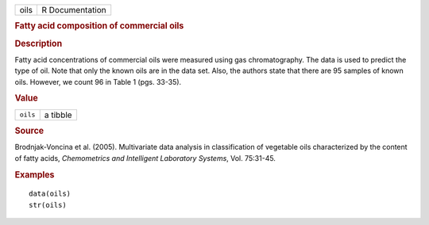 .. container::

   .. container::

      ==== ===============
      oils R Documentation
      ==== ===============

      .. rubric:: Fatty acid composition of commercial oils
         :name: fatty-acid-composition-of-commercial-oils

      .. rubric:: Description
         :name: description

      Fatty acid concentrations of commercial oils were measured using
      gas chromatography. The data is used to predict the type of oil.
      Note that only the known oils are in the data set. Also, the
      authors state that there are 95 samples of known oils. However, we
      count 96 in Table 1 (pgs. 33-35).

      .. rubric:: Value
         :name: value

      ======== ========
      ``oils`` a tibble
      ======== ========

      .. rubric:: Source
         :name: source

      Brodnjak-Voncina et al. (2005). Multivariate data analysis in
      classification of vegetable oils characterized by the content of
      fatty acids, *Chemometrics and Intelligent Laboratory Systems*,
      Vol. 75:31-45.

      .. rubric:: Examples
         :name: examples

      ::

         data(oils)
         str(oils)
